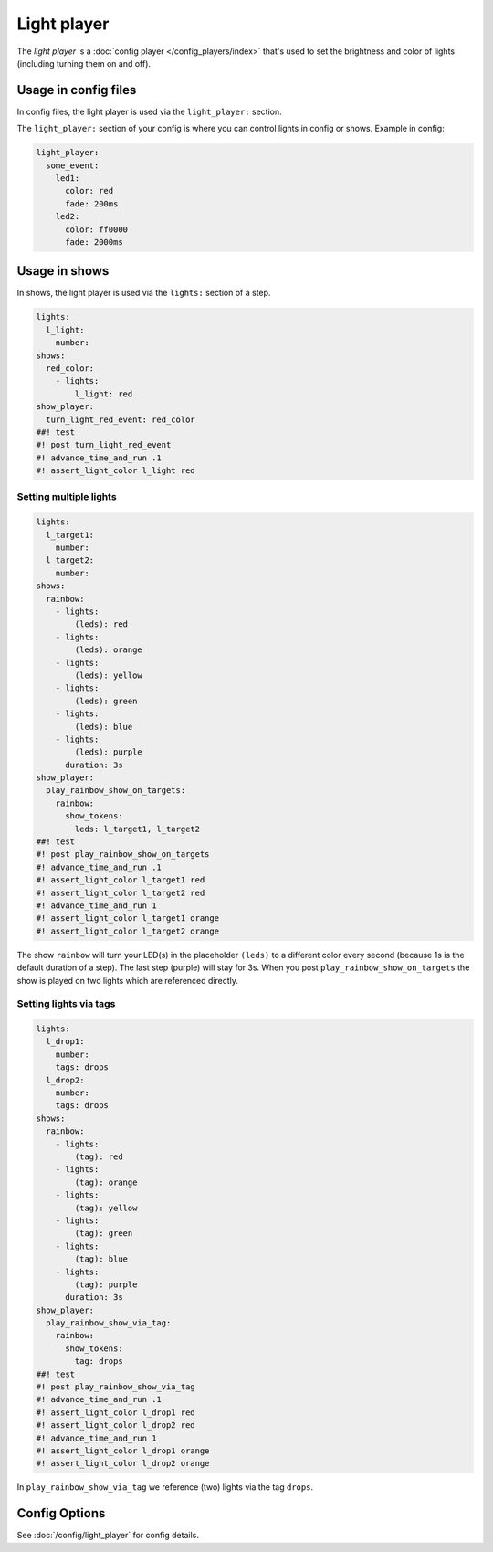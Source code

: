 Light player
============

The *light player* is a :doc:`config player </config_players/index>` that's used to set the brightness and
color of lights (including turning them on and off).

Usage in config files
---------------------

In config files, the light player is used via the ``light_player:`` section.

The ``light_player:`` section of your config is where you can control lights
in config or shows. Example in config:

.. code-block:: mpf-config

   light_player:
     some_event:
       led1:
         color: red
         fade: 200ms
       led2:
         color: ff0000
         fade: 2000ms

Usage in shows
--------------

In shows, the light player is used via the ``lights:`` section of a step.

.. code-block:: mpf-config

   lights:
     l_light:
       number:
   shows:
     red_color:
       - lights:
           l_light: red
   show_player:
     turn_light_red_event: red_color
   ##! test
   #! post turn_light_red_event
   #! advance_time_and_run .1
   #! assert_light_color l_light red

Setting multiple lights
^^^^^^^^^^^^^^^^^^^^^^^

.. code-block:: mpf-config

   lights:
     l_target1:
       number:
     l_target2:
       number:
   shows:
     rainbow:
       - lights:
           (leds): red
       - lights:
           (leds): orange
       - lights:
           (leds): yellow
       - lights:
           (leds): green
       - lights:
           (leds): blue
       - lights:
           (leds): purple
         duration: 3s
   show_player:
     play_rainbow_show_on_targets:
       rainbow:
         show_tokens:
           leds: l_target1, l_target2
   ##! test
   #! post play_rainbow_show_on_targets
   #! advance_time_and_run .1
   #! assert_light_color l_target1 red
   #! assert_light_color l_target2 red
   #! advance_time_and_run 1
   #! assert_light_color l_target1 orange
   #! assert_light_color l_target2 orange

The show ``rainbow`` will turn your LED(s) in the placeholder ``(leds)``
to a different color every second (because 1s is the default duration of a step).
The last step (purple) will stay for 3s.
When you post ``play_rainbow_show_on_targets`` the show is played on two
lights which are referenced directly.

Setting lights via tags
^^^^^^^^^^^^^^^^^^^^^^^

.. code-block:: mpf-config

   lights:
     l_drop1:
       number:
       tags: drops
     l_drop2:
       number:
       tags: drops
   shows:
     rainbow:
       - lights:
           (tag): red
       - lights:
           (tag): orange
       - lights:
           (tag): yellow
       - lights:
           (tag): green
       - lights:
           (tag): blue
       - lights:
           (tag): purple
         duration: 3s
   show_player:
     play_rainbow_show_via_tag:
       rainbow:
         show_tokens:
           tag: drops
   ##! test
   #! post play_rainbow_show_via_tag
   #! advance_time_and_run .1
   #! assert_light_color l_drop1 red
   #! assert_light_color l_drop2 red
   #! advance_time_and_run 1
   #! assert_light_color l_drop1 orange
   #! assert_light_color l_drop2 orange

In ``play_rainbow_show_via_tag`` we reference (two) lights via the tag
``drops``.

Config Options
--------------

See :doc:`/config/light_player` for config details.
